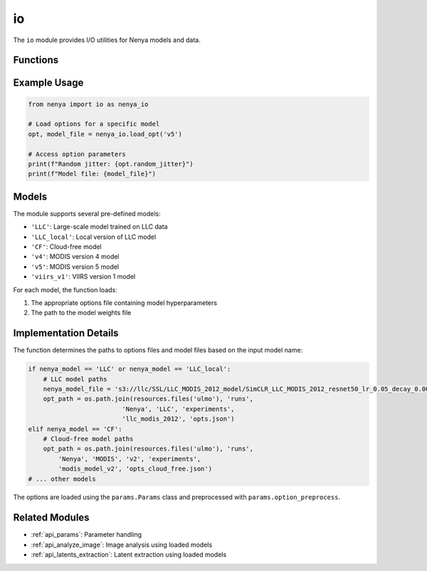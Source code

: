 .. _api_io:

io
==

.. py:module:: nenya.io

The ``io`` module provides I/O utilities for Nenya models and data.

Functions
--------

.. py:function:: load_opt(nenya_model)

   Load the options for a Nenya model.
   
   :param nenya_model: Name of the model (e.g., 'LLC', 'CF', 'v4', 'v5', 'viirs_v1')
   :type nenya_model: str
   :return: Tuple of (Nenya options, model file path)
   :rtype: tuple
   :raises IOError: If the model name is invalid

Example Usage
-----------

.. code-block:: python

   from nenya import io as nenya_io
   
   # Load options for a specific model
   opt, model_file = nenya_io.load_opt('v5')
   
   # Access option parameters
   print(f"Random jitter: {opt.random_jitter}")
   print(f"Model file: {model_file}")

Models
-----

The module supports several pre-defined models:

- ``'LLC'``: Large-scale model trained on LLC data
- ``'LLC_local'``: Local version of LLC model
- ``'CF'``: Cloud-free model
- ``'v4'``: MODIS version 4 model
- ``'v5'``: MODIS version 5 model
- ``'viirs_v1'``: VIIRS version 1 model

For each model, the function loads:

1. The appropriate options file containing model hyperparameters
2. The path to the model weights file

Implementation Details
-------------------

The function determines the paths to options files and model files based on the input model name:

.. code-block:: python

   if nenya_model == 'LLC' or nenya_model == 'LLC_local':
       # LLC model paths
       nenya_model_file = 's3://llc/SSL/LLC_MODIS_2012_model/SimCLR_LLC_MODIS_2012_resnet50_lr_0.05_decay_0.0001_bsz_64_temp_0.07_trial_0_cosine_warm/last.pth'
       opt_path = os.path.join(resources.files('ulmo'), 'runs',
                            'Nenya', 'LLC', 'experiments', 
                            'llc_modis_2012', 'opts.json')
   elif nenya_model == 'CF': 
       # Cloud-free model paths
       opt_path = os.path.join(resources.files('ulmo'), 'runs',
           'Nenya', 'MODIS', 'v2', 'experiments',
           'modis_model_v2', 'opts_cloud_free.json')
   # ... other models

The options are loaded using the ``params.Params`` class and preprocessed with ``params.option_preprocess``.

Related Modules
-------------

- :ref:`api_params`: Parameter handling
- :ref:`api_analyze_image`: Image analysis using loaded models
- :ref:`api_latents_extraction`: Latent extraction using loaded models
